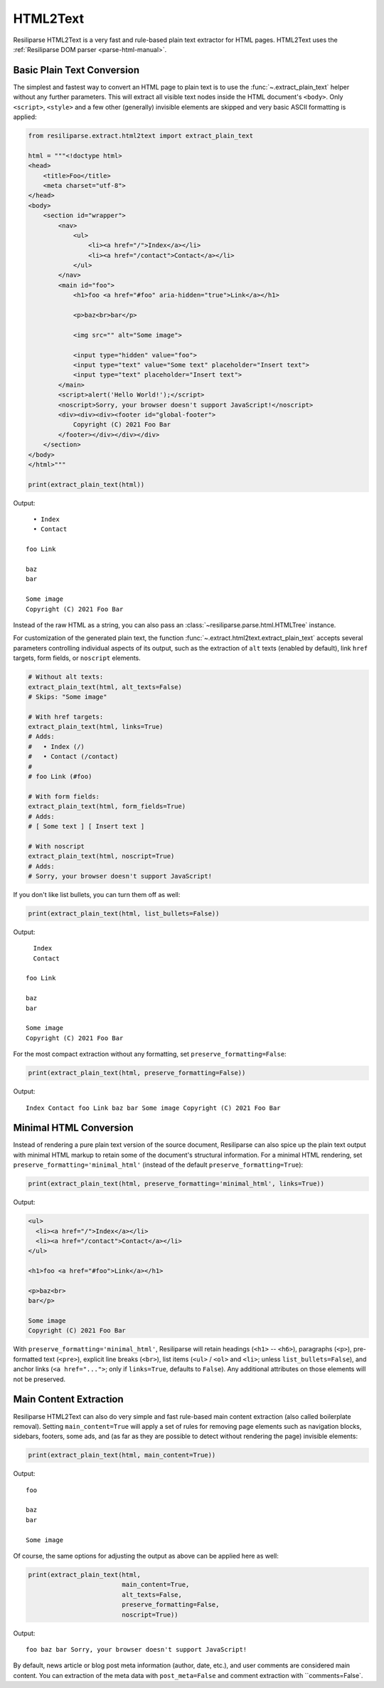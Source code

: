 .. _extract-html2text-manual:

HTML2Text
=========

Resiliparse HTML2Text is a very fast and rule-based plain text extractor for HTML pages. HTML2Text uses the :ref:`Resiliparse DOM parser <parse-html-manual>`.


Basic Plain Text Conversion
---------------------------
The simplest and fastest way to convert an HTML page to plain text is to use the :func:`~.extract_plain_text` helper without any further parameters. This will extract all visible text nodes inside the HTML document's ``<body>``. Only ``<script>``, ``<style>`` and a few other (generally) invisible elements are skipped and very basic ASCII formatting is applied:

.. code-block:: python

    from resiliparse.extract.html2text import extract_plain_text

    html = """<!doctype html>
    <head>
        <title>Foo</title>
        <meta charset="utf-8">
    </head>
    <body>
        <section id="wrapper">
            <nav>
                <ul>
                    <li><a href="/">Index</a></li>
                    <li><a href="/contact">Contact</a></li>
                </ul>
            </nav>
            <main id="foo">
                <h1>foo <a href="#foo" aria-hidden="true">Link</a></h1>

                <p>baz<br>bar</p>

                <img src="" alt="Some image">

                <input type="hidden" value="foo">
                <input type="text" value="Some text" placeholder="Insert text">
                <input type="text" placeholder="Insert text">
            </main>
            <script>alert('Hello World!');</script>
            <noscript>Sorry, your browser doesn't support JavaScript!</noscript>
            <div><div><div><footer id="global-footer">
                Copyright (C) 2021 Foo Bar
            </footer></div></div></div>
        </section>
    </body>
    </html>"""

    print(extract_plain_text(html))

Output:

::

      • Index
      • Contact

    foo Link

    baz
    bar

    Some image
    Copyright (C) 2021 Foo Bar

Instead of the raw HTML as a string, you can also pass an :class:`~resiliparse.parse.html.HTMLTree` instance.

For customization of the generated plain text, the function :func:`~.extract.html2text.extract_plain_text` accepts several parameters controlling individual aspects of its output, such as the extraction of ``alt`` texts (enabled by default), link ``href`` targets, form fields, or ``noscript`` elements.

.. code-block:: python

    # Without alt texts:
    extract_plain_text(html, alt_texts=False)
    # Skips: "Some image"

    # With href targets:
    extract_plain_text(html, links=True)
    # Adds:
    #   • Index (/)
    #   • Contact (/contact)
    #
    # foo Link (#foo)

    # With form fields:
    extract_plain_text(html, form_fields=True)
    # Adds:
    # [ Some text ] [ Insert text ]

    # With noscript
    extract_plain_text(html, noscript=True)
    # Adds:
    # Sorry, your browser doesn't support JavaScript!

If you don't like list bullets, you can turn them off as well:

.. code-block:: python

    print(extract_plain_text(html, list_bullets=False))

Output:

::

      Index
      Contact

    foo Link

    baz
    bar

    Some image
    Copyright (C) 2021 Foo Bar

For the most compact extraction without any formatting, set ``preserve_formatting=False``:

.. code-block:: python

    print(extract_plain_text(html, preserve_formatting=False))

Output:

::

    Index Contact foo Link baz bar Some image Copyright (C) 2021 Foo Bar


Minimal HTML Conversion
-----------------------

Instead of rendering a pure plain text version of the source document, Resiliparse can also spice up the plain text output with minimal HTML markup to retain some of the document's structural information. For a minimal HTML rendering, set ``preserve_formatting='minimal_html'`` (instead of the default ``preserve_formatting=True``):

.. code-block:: python

    print(extract_plain_text(html, preserve_formatting='minimal_html', links=True))

Output:

.. code-block:: html

    <ul>
      <li><a href="/">Index</a></li>
      <li><a href="/contact">Contact</a></li>
    </ul>

    <h1>foo <a href="#foo">Link</a></h1>

    <p>baz<br>
    bar</p>

    Some image
    Copyright (C) 2021 Foo Bar

With ``preserve_formatting='minimal_html'``, Resiliparse will retain headings (``<h1>`` -- ``<h6>``), paragraphs (``<p>``), pre-formatted text (``<pre>``), explicit line breaks (``<br>``), list items (``<ul>`` / ``<ol>`` and ``<li>``; unless ``list_bullets=False``), and anchor links (``<a href="...">``; only if ``links=True``, defaults to ``False``). Any additional attributes on those elements will not be preserved.


Main Content Extraction
-----------------------
Resiliparse HTML2Text can also do very simple and fast rule-based main content extraction (also called boilerplate removal). Setting ``main_content=True`` will apply a set of rules for removing page elements such as navigation blocks, sidebars, footers, some ads, and (as far as they are possible to detect without rendering the page) invisible elements:

.. code-block:: python

    print(extract_plain_text(html, main_content=True))

Output:

::

    foo

    baz
    bar

    Some image

Of course, the same options for adjusting the output as above can be applied here as well:

.. code-block:: python

    print(extract_plain_text(html,
                             main_content=True,
                             alt_texts=False,
                             preserve_formatting=False,
                             noscript=True))

Output:

::

    foo baz bar Sorry, your browser doesn't support JavaScript!

By default, news article or blog post meta information (author, date, etc.), and user comments are considered main content. You can extraction of the meta data with ``post_meta=False`` and comment extraction with ``comments=False`.
